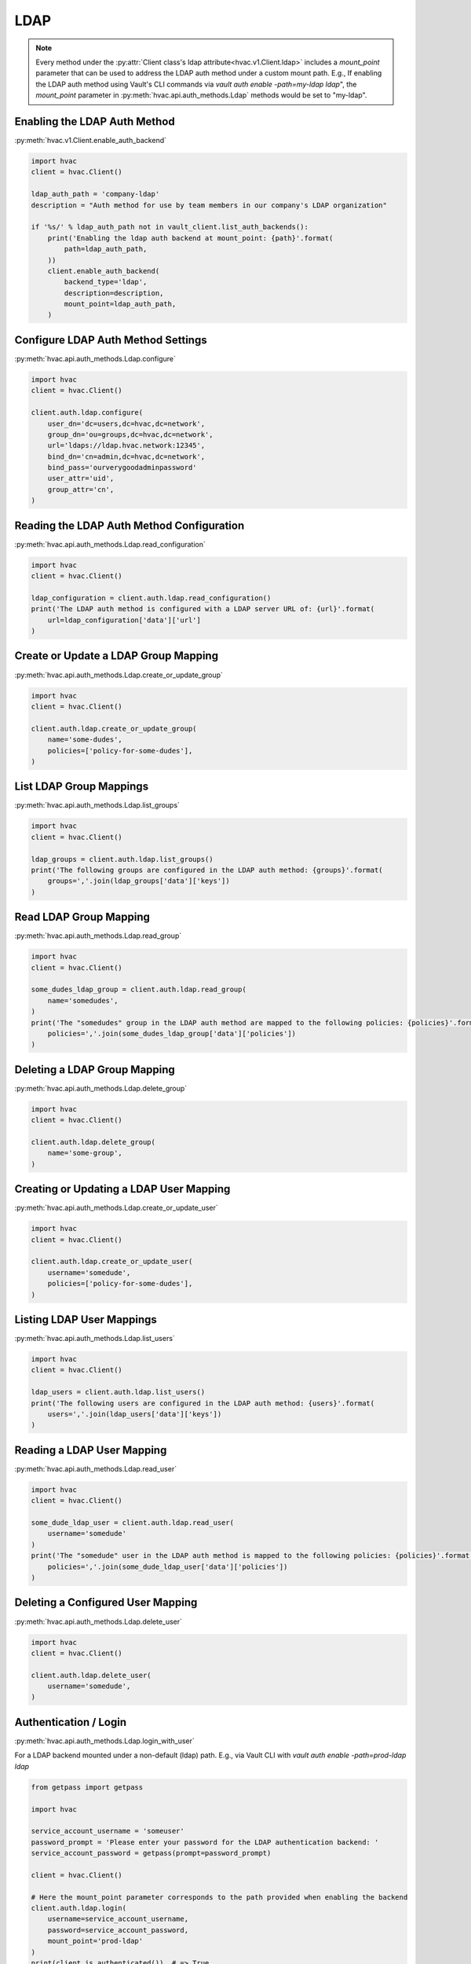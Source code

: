 LDAP
====

.. note::
    Every method under the :py:attr:`Client class's ldap attribute<hvac.v1.Client.ldap>` includes a `mount_point` parameter that can be used to address the LDAP auth method under a custom mount path. E.g., If enabling the LDAP auth method using Vault's CLI commands via `vault auth enable -path=my-ldap ldap`", the `mount_point` parameter in :py:meth:`hvac.api.auth_methods.Ldap` methods would be set to "my-ldap".

Enabling the LDAP Auth Method
-----------------------------

:py:meth:`hvac.v1.Client.enable_auth_backend`

.. code:: python

    import hvac
    client = hvac.Client()

    ldap_auth_path = 'company-ldap'
    description = "Auth method for use by team members in our company's LDAP organization"

    if '%s/' % ldap_auth_path not in vault_client.list_auth_backends():
        print('Enabling the ldap auth backend at mount_point: {path}'.format(
            path=ldap_auth_path,
        ))
        client.enable_auth_backend(
            backend_type='ldap',
            description=description,
            mount_point=ldap_auth_path,
        )


Configure LDAP Auth Method Settings
-----------------------------------

:py:meth:`hvac.api.auth_methods.Ldap.configure`

.. code:: python

    import hvac
    client = hvac.Client()

    client.auth.ldap.configure(
        user_dn='dc=users,dc=hvac,dc=network',
        group_dn='ou=groups,dc=hvac,dc=network',
        url='ldaps://ldap.hvac.network:12345',
        bind_dn='cn=admin,dc=hvac,dc=network',
        bind_pass='ourverygoodadminpassword'
        user_attr='uid',
        group_attr='cn',
    )

Reading the LDAP Auth Method Configuration
------------------------------------------

:py:meth:`hvac.api.auth_methods.Ldap.read_configuration`

.. code:: python

    import hvac
    client = hvac.Client()

    ldap_configuration = client.auth.ldap.read_configuration()
    print('The LDAP auth method is configured with a LDAP server URL of: {url}'.format(
        url=ldap_configuration['data']['url']
    )

Create or Update a LDAP Group Mapping
-------------------------------------

:py:meth:`hvac.api.auth_methods.Ldap.create_or_update_group`

.. code:: python

    import hvac
    client = hvac.Client()

    client.auth.ldap.create_or_update_group(
        name='some-dudes',
        policies=['policy-for-some-dudes'],
    )

List LDAP Group Mappings
------------------------

:py:meth:`hvac.api.auth_methods.Ldap.list_groups`

.. code:: python

    import hvac
    client = hvac.Client()

    ldap_groups = client.auth.ldap.list_groups()
    print('The following groups are configured in the LDAP auth method: {groups}'.format(
        groups=','.join(ldap_groups['data']['keys'])
    )


Read LDAP Group Mapping
-----------------------

:py:meth:`hvac.api.auth_methods.Ldap.read_group`

.. code:: python

    import hvac
    client = hvac.Client()

    some_dudes_ldap_group = client.auth.ldap.read_group(
        name='somedudes',
    )
    print('The "somedudes" group in the LDAP auth method are mapped to the following policies: {policies}'.format(
        policies=','.join(some_dudes_ldap_group['data']['policies'])
    )

Deleting a LDAP Group Mapping
-----------------------------

:py:meth:`hvac.api.auth_methods.Ldap.delete_group`

.. code:: python

    import hvac
    client = hvac.Client()

    client.auth.ldap.delete_group(
        name='some-group',
    )

Creating or Updating a LDAP User Mapping
----------------------------------------

:py:meth:`hvac.api.auth_methods.Ldap.create_or_update_user`

.. code:: python

    import hvac
    client = hvac.Client()

    client.auth.ldap.create_or_update_user(
        username='somedude',
        policies=['policy-for-some-dudes'],
    )

Listing LDAP User Mappings
--------------------------

:py:meth:`hvac.api.auth_methods.Ldap.list_users`

.. code:: python

    import hvac
    client = hvac.Client()

    ldap_users = client.auth.ldap.list_users()
    print('The following users are configured in the LDAP auth method: {users}'.format(
        users=','.join(ldap_users['data']['keys'])
    )

Reading a LDAP User Mapping
---------------------------

:py:meth:`hvac.api.auth_methods.Ldap.read_user`

.. code:: python

    import hvac
    client = hvac.Client()

    some_dude_ldap_user = client.auth.ldap.read_user(
        username='somedude'
    )
    print('The "somedude" user in the LDAP auth method is mapped to the following policies: {policies}'.format(
        policies=','.join(some_dude_ldap_user['data']['policies'])
    )

Deleting a Configured User Mapping
----------------------------------

:py:meth:`hvac.api.auth_methods.Ldap.delete_user`

.. code:: python

    import hvac
    client = hvac.Client()

    client.auth.ldap.delete_user(
        username='somedude',
    )

Authentication / Login
----------------------

:py:meth:`hvac.api.auth_methods.Ldap.login_with_user`

For a LDAP backend mounted under a non-default (ldap) path.
E.g., via Vault CLI with `vault auth enable -path=prod-ldap ldap`

.. code:: python

    from getpass import getpass

    import hvac

    service_account_username = 'someuser'
    password_prompt = 'Please enter your password for the LDAP authentication backend: '
    service_account_password = getpass(prompt=password_prompt)

    client = hvac.Client()

    # Here the mount_point parameter corresponds to the path provided when enabling the backend
    client.auth.ldap.login(
        username=service_account_username,
        password=service_account_password,
        mount_point='prod-ldap'
    )
    print(client.is_authenticated())  # => True
